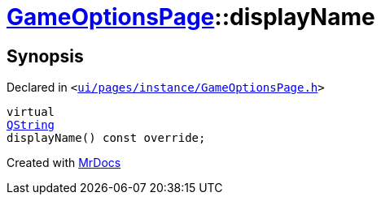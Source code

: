 [#GameOptionsPage-displayName]
= xref:GameOptionsPage.adoc[GameOptionsPage]::displayName
:relfileprefix: ../
:mrdocs:


== Synopsis

Declared in `&lt;https://github.com/PrismLauncher/PrismLauncher/blob/develop/ui/pages/instance/GameOptionsPage.h#L61[ui&sol;pages&sol;instance&sol;GameOptionsPage&period;h]&gt;`

[source,cpp,subs="verbatim,replacements,macros,-callouts"]
----
virtual
xref:QString.adoc[QString]
displayName() const override;
----



[.small]#Created with https://www.mrdocs.com[MrDocs]#
